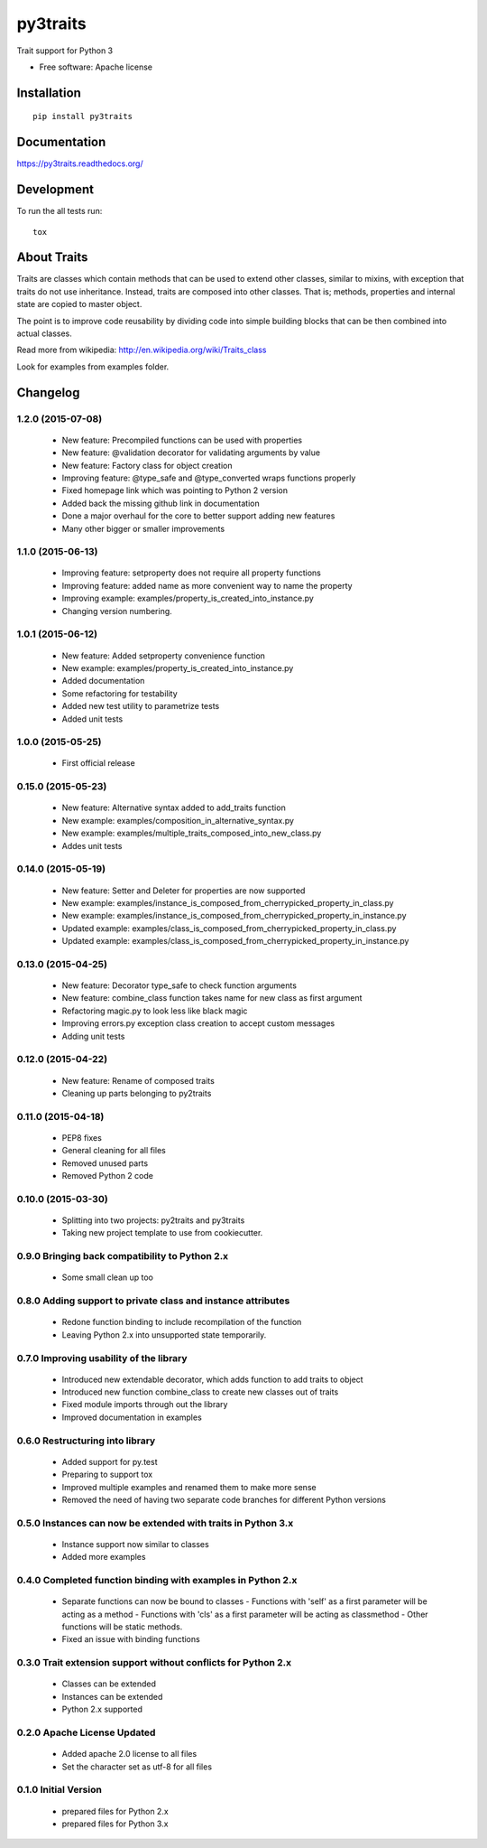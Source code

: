 ===============================
py3traits
===============================

| |docs| |travis| |downloads| |wheel| |pyversions|

.. |docs| image:: https://readthedocs.org/projects/py3traits/badge/
    :target: https://readthedocs.org/projects/py3traits
    :alt: Documentation Status

.. |travis| image:: http://img.shields.io/travis/Debith/py3traits/master.png
    :alt: Travis-CI Build Status
    :target: https://travis-ci.org/Debith/py3traits

.. |downloads| image:: http://img.shields.io/pypi/dm/py3traits.png
    :alt: PyPI Package monthly downloads
    :target: https://pypi.python.org/pypi/py3traits

.. |wheel| image:: https://img.shields.io/pypi/format/py3traits.svg
    :alt: PyPI Wheel
    :target: https://pypi.python.org/pypi/py3traits

.. |pyversions| image:: https://img.shields.io/pypi/pyversions/py3traits.svg

Trait support for Python 3

* Free software: Apache license

Installation
============

::

    pip install py3traits

Documentation
=============

https://py3traits.readthedocs.org/

Development
===========

To run the all tests run::

    tox

About Traits
============

Traits are classes which contain methods that can be used to extend
other classes, similar to mixins, with exception that traits do not use
inheritance. Instead, traits are composed into other classes. That is;
methods, properties and internal state are copied to master object.

The point is to improve code reusability by dividing code into simple
building blocks that can be then combined into actual classes.

Read more from wikipedia: http://en.wikipedia.org/wiki/Traits_class

Look for examples from examples folder.


Changelog
=========

1.2.0 (2015-07-08)
------------------
  - New feature: Precompiled functions can be used with properties
  - New feature: @validation decorator for validating arguments by value
  - New feature: Factory class for object creation
  - Improving feature: @type_safe and @type_converted wraps functions properly
  - Fixed homepage link which was pointing to Python 2 version
  - Added back the missing github link in documentation
  - Done a major overhaul for the core to better support adding new features
  - Many other bigger or smaller improvements

1.1.0 (2015-06-13)
------------------
  - Improving feature: setproperty does not require all property functions
  - Improving feature: added name as more convenient way to name the property
  - Improving example: examples/property_is_created_into_instance.py
  - Changing version numbering.

1.0.1 (2015-06-12)
------------------
  - New feature: Added setproperty convenience function
  - New example: examples/property_is_created_into_instance.py
  - Added documentation
  - Some refactoring for testability
  - Added new test utility to parametrize tests
  - Added unit tests

1.0.0 (2015-05-25)
------------------
  - First official release

0.15.0 (2015-05-23)
-------------------
  - New feature: Alternative syntax added to add_traits function
  - New example: examples/composition_in_alternative_syntax.py
  - New example: examples/multiple_traits_composed_into_new_class.py
  - Addes unit tests

0.14.0 (2015-05-19)
-------------------
  - New feature: Setter and Deleter for properties are now supported
  - New example: examples/instance_is_composed_from_cherrypicked_property_in_class.py
  - New example: examples/instance_is_composed_from_cherrypicked_property_in_instance.py
  - Updated example: examples/class_is_composed_from_cherrypicked_property_in_class.py
  - Updated example: examples/class_is_composed_from_cherrypicked_property_in_instance.py

0.13.0 (2015-04-25)
-------------------
  - New feature: Decorator type_safe to check function arguments
  - New feature: combine_class function takes name for new class as first argument
  - Refactoring magic.py to look less like black magic
  - Improving errors.py exception class creation to accept custom messages
  - Adding unit tests

0.12.0 (2015-04-22)
-------------------
  - New feature: Rename of composed traits
  - Cleaning up parts belonging to py2traits

0.11.0 (2015-04-18)
-------------------
  - PEP8 fixes
  - General cleaning for all files
  - Removed unused parts
  - Removed Python 2 code

0.10.0 (2015-03-30)
-------------------
  - Splitting into two projects: py2traits and py3traits
  - Taking new project template to use from cookiecutter.

0.9.0 Bringing back compatibility to Python 2.x
-----------------------------------------------
  - Some small clean up too

0.8.0 Adding support to private class and instance attributes
-------------------------------------------------------------
  - Redone function binding to include recompilation of the function
  - Leaving Python 2.x into unsupported state temporarily.

0.7.0 Improving usability of the library
----------------------------------------
  - Introduced new extendable decorator, which adds function to add traits to object
  - Introduced new function combine_class to create new classes out of traits
  - Fixed module imports through out the library
  - Improved documentation in examples

0.6.0 Restructuring into library
--------------------------------
  - Added support for py.test
  - Preparing to support tox
  - Improved multiple examples and renamed them to make more sense
  - Removed the need of having two separate code branches for different Python versions

0.5.0 Instances can now be extended with traits in Python 3.x
-------------------------------------------------------------
  - Instance support now similar to classes
  - Added more examples

0.4.0 Completed function binding with examples in Python 2.x
------------------------------------------------------------
  - Separate functions can now be bound to classes
    - Functions with 'self' as a first parameter will be acting as a method
    - Functions with 'cls' as a first parameter will be acting as classmethod
    - Other functions will be static methods.
  - Fixed an issue with binding functions

0.3.0 Trait extension support without conflicts for Python 2.x
--------------------------------------------------------------
  - Classes can be extended
  - Instances can be extended
  - Python 2.x supported

0.2.0 Apache License Updated
----------------------------
  - Added apache 2.0 license to all files
  - Set the character set as utf-8 for all files

0.1.0 Initial Version
---------------------
  - prepared files for Python 2.x
  - prepared files for Python 3.x



